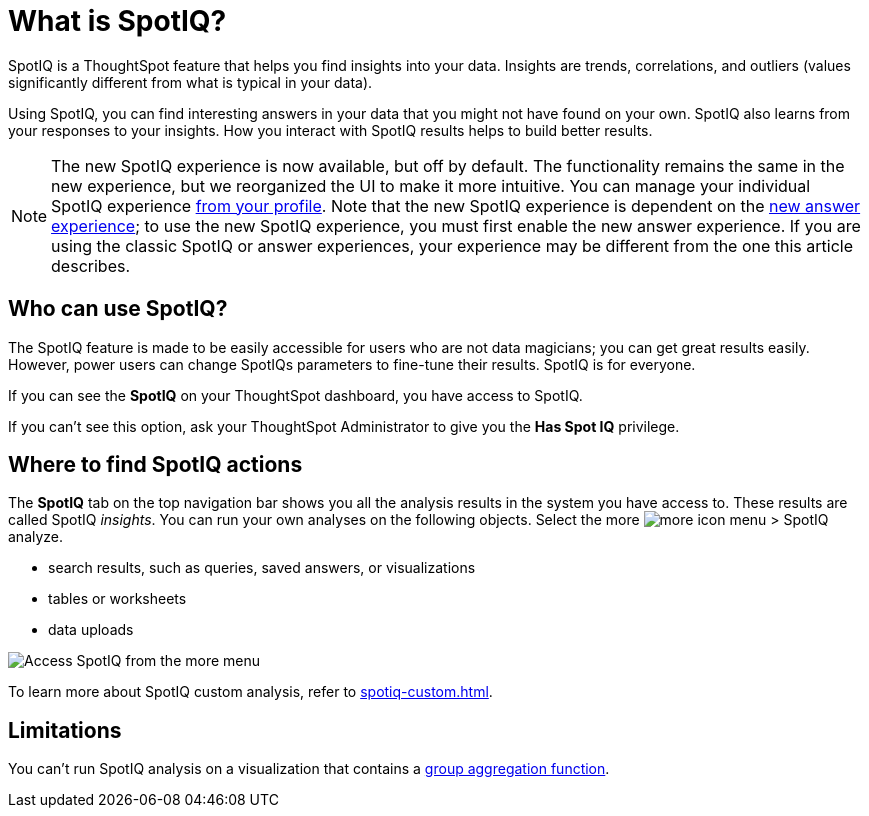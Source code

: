 = What is SpotIQ?
:last_updated: 11/15/2019
:experimental:
:linkattrs:
:page-partial:
:page-aliases: /spotiq/whatisspotiq.adoc
:description: SpotIQ is a ThoughtSpot feature that helps you find insights (trends, correlations, outliers) into your data.



SpotIQ is a ThoughtSpot feature that helps you find insights into your data.
Insights are trends, correlations, and outliers (values significantly different from what is typical in your data).

Using SpotIQ, you can find interesting answers in your data that you might not have found on your own.
SpotIQ also learns from your responses to your insights.
How you interact with SpotIQ results helps to build better results.

NOTE: The new SpotIQ experience is now available, but off by default. The functionality remains the same in the new experience, but we reorganized the UI to make it more intuitive. You can manage your individual SpotIQ experience xref:user-profile.adoc#spotiq[from your profile]. Note that the new SpotIQ experience is dependent on the xref:answer-experience-new.adoc[new answer experience]; to use the new SpotIQ experience, you must first enable the new answer experience. If you are using the classic SpotIQ or answer experiences, your experience may be different from the one this article describes.

== Who can use SpotIQ?

The SpotIQ feature is made to be easily accessible for users who are not data magicians; you can get great results easily. However, power users can change SpotIQs parameters to fine-tune their results. SpotIQ is for everyone.

If you can see the *SpotIQ* on your ThoughtSpot dashboard, you have access to SpotIQ.

If you can't see this option, ask your ThoughtSpot Administrator to give you the *Has Spot IQ* privilege.

== Where to find SpotIQ actions

The *SpotIQ* tab on the top navigation bar shows you all the analysis results in the system you have access to. These results are called SpotIQ _insights_.
You can run your own analyses on the following objects. Select the more image:icon-more-10px.png[more icon] menu > SpotIQ analyze.

* search results, such as queries, saved answers, or visualizations
* tables or worksheets
* data uploads

image::spotiq-more-menu.png[Access SpotIQ from the more menu]

To learn more about SpotIQ custom analysis, refer to xref:spotiq-custom.adoc[].

== Limitations

You can't run SpotIQ analysis on a visualization that contains a xref:formulas-aggregation-group.adoc[group aggregation function].
